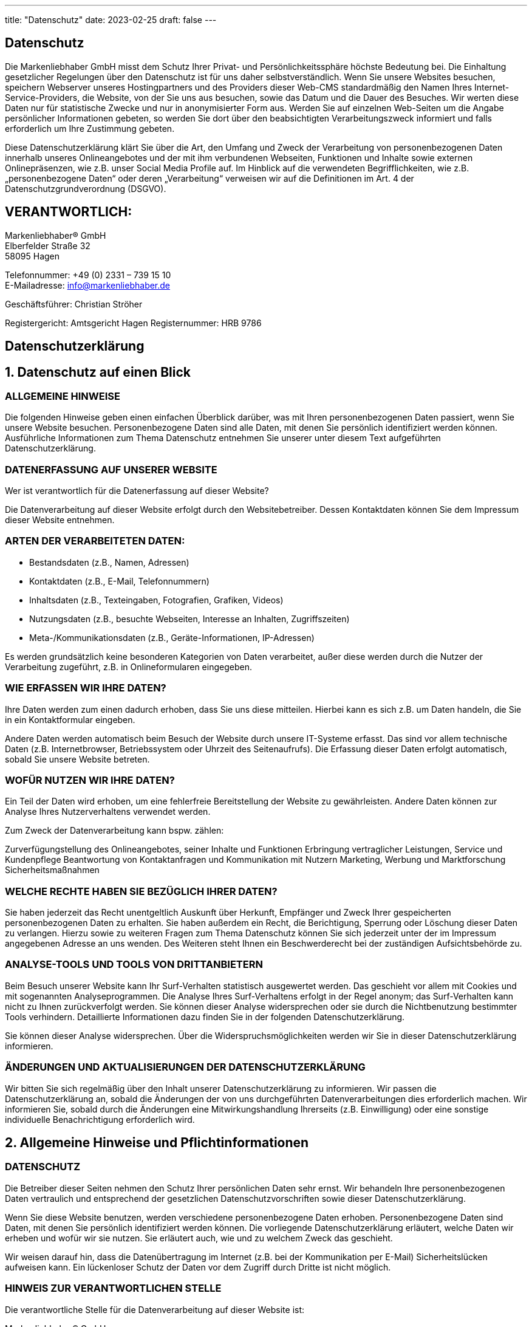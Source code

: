 ---
title: "Datenschutz"
date: 2023-02-25
draft: false
---

[.bigtype]
== Datenschutz
Die Markenliebhaber GmbH misst dem Schutz Ihrer Privat- und Persönlichkeitssphäre höchste Bedeutung bei. Die Einhaltung gesetzlicher Regelungen über den Datenschutz ist für uns daher selbstverständlich. Wenn Sie unsere Websites besuchen, speichern Webserver unseres Hostingpartners und des Providers dieser Web-CMS standardmäßig den Namen Ihres Internet-Service-Providers, die Website, von der Sie uns aus besuchen, sowie das Datum und die Dauer des Besuches.
Wir werten diese Daten nur für statistische Zwecke und nur in anonymisierter Form aus. Werden Sie auf einzelnen Web-Seiten um die Angabe persönlicher Informationen gebeten, so werden Sie dort über den beabsichtigten Verarbeitungszweck informiert und falls erforderlich um Ihre Zustimmung gebeten.

Diese Datenschutzerklärung klärt Sie über die Art, den Umfang und Zweck der Verarbeitung von personenbezogenen Daten innerhalb unseres Onlineangebotes und der mit ihm verbundenen Webseiten, Funktionen und Inhalte sowie externen Onlinepräsenzen, wie z.B. unser Social Media Profile auf. Im Hinblick auf die verwendeten Begrifflichkeiten, wie z.B. „personenbezogene Daten“ oder deren „Verarbeitung“ verweisen wir auf die Definitionen im Art. 4 der Datenschutzgrundverordnung (DSGVO).

== VERANTWORTLICH:
Markenliebhaber® GmbH +
Elberfelder Straße 32 +
58095 Hagen

Telefonnummer: +49 (0) 2331 – 739 15 10 +
E-Mailadresse: info@markenliebhaber.de

Geschäftsführer: Christian Ströher

Registergericht: Amtsgericht Hagen
Registernummer: HRB 9786

[.bigtype]
== Datenschutzerklärung
== 1. Datenschutz auf einen Blick
=== ALLGEMEINE HINWEISE
Die folgenden Hinweise geben einen einfachen Überblick darüber, was mit Ihren personenbezogenen Daten passiert, wenn Sie unsere Website besuchen. Personenbezogene Daten sind alle Daten, mit denen Sie persönlich identifiziert werden können. Ausführliche Informationen zum Thema Datenschutz entnehmen Sie unserer unter diesem Text aufgeführten Datenschutzerklärung.

=== DATENERFASSUNG AUF UNSERER WEBSITE
Wer ist verantwortlich für die Datenerfassung auf dieser Website?

Die Datenverarbeitung auf dieser Website erfolgt durch den Websitebetreiber. Dessen Kontaktdaten können Sie dem Impressum dieser Website entnehmen.

=== ARTEN DER VERARBEITETEN DATEN:

* Bestandsdaten (z.B., Namen, Adressen)
* Kontaktdaten (z.B., E-Mail, Telefonnummern)
* Inhaltsdaten (z.B., Texteingaben, Fotografien, Grafiken, Videos)
* Nutzungsdaten (z.B., besuchte Webseiten, Interesse an Inhalten, Zugriffszeiten)
* Meta-/Kommunikationsdaten (z.B., Geräte-Informationen, IP-Adressen)

Es werden grundsätzlich keine besonderen Kategorien von Daten verarbeitet, außer diese werden durch die Nutzer der Verarbeitung zugeführt, z.B. in Onlineformularen eingegeben.

=== WIE ERFASSEN WIR IHRE DATEN?
Ihre Daten werden zum einen dadurch erhoben, dass Sie uns diese mitteilen. Hierbei kann es sich z.B. um Daten handeln, die Sie in ein Kontaktformular eingeben.

Andere Daten werden automatisch beim Besuch der Website durch unsere IT-Systeme erfasst. Das sind vor allem technische Daten (z.B. Internetbrowser, Betriebssystem oder Uhrzeit des Seitenaufrufs). Die Erfassung dieser Daten erfolgt automatisch, sobald Sie unsere Website betreten.

=== WOFÜR NUTZEN WIR IHRE DATEN?
Ein Teil der Daten wird erhoben, um eine fehlerfreie Bereitstellung der Website zu gewährleisten.
Andere Daten können zur Analyse Ihres Nutzerverhaltens verwendet werden.

Zum Zweck der Datenverarbeitung kann bspw. zählen:

Zurverfügungstellung des Onlineangebotes, seiner Inhalte und Funktionen
Erbringung vertraglicher Leistungen, Service und Kundenpflege
Beantwortung von Kontaktanfragen und Kommunikation mit Nutzern
Marketing, Werbung und Marktforschung
Sicherheitsmaßnahmen

=== WELCHE RECHTE HABEN SIE BEZÜGLICH IHRER DATEN?
Sie haben jederzeit das Recht unentgeltlich Auskunft über Herkunft, Empfänger und Zweck Ihrer gespeicherten personenbezogenen Daten zu erhalten. Sie haben außerdem ein Recht, die Berichtigung, Sperrung oder Löschung dieser Daten zu verlangen. Hierzu sowie zu weiteren Fragen zum Thema Datenschutz können Sie sich jederzeit unter der im Impressum angegebenen Adresse an uns wenden. Des Weiteren steht Ihnen ein Beschwerderecht bei der zuständigen Aufsichtsbehörde zu.

=== ANALYSE-TOOLS UND TOOLS VON DRITTANBIETERN
Beim Besuch unserer Website kann Ihr Surf-Verhalten statistisch ausgewertet werden. Das geschieht vor allem mit Cookies und mit sogenannten Analyseprogrammen. Die Analyse Ihres Surf-Verhaltens erfolgt in der Regel anonym; das Surf-Verhalten kann nicht zu Ihnen zurückverfolgt werden. Sie können dieser Analyse widersprechen oder sie durch die Nichtbenutzung bestimmter Tools verhindern. Detaillierte Informationen dazu finden Sie in der folgenden Datenschutzerklärung.

Sie können dieser Analyse widersprechen. Über die Widerspruchsmöglichkeiten werden wir Sie in dieser Datenschutzerklärung informieren.

=== ÄNDERUNGEN UND AKTUALISIERUNGEN DER DATENSCHUTZERKLÄRUNG
Wir bitten Sie sich regelmäßig über den Inhalt unserer Datenschutzerklärung zu informieren. Wir passen die Datenschutzerklärung an, sobald die Änderungen der von uns durchgeführten Datenverarbeitungen dies erforderlich machen. Wir informieren Sie, sobald durch die Änderungen eine Mitwirkungshandlung Ihrerseits (z.B. Einwilligung) oder eine sonstige individuelle Benachrichtigung erforderlich wird.

== 2. Allgemeine Hinweise und Pflichtinformationen

=== DATENSCHUTZ
Die Betreiber dieser Seiten nehmen den Schutz Ihrer persönlichen Daten sehr ernst. Wir behandeln Ihre personenbezogenen Daten vertraulich und entsprechend der gesetzlichen Datenschutzvorschriften sowie dieser Datenschutzerklärung.

Wenn Sie diese Website benutzen, werden verschiedene personenbezogene Daten erhoben. Personenbezogene Daten sind Daten, mit denen Sie persönlich identifiziert werden können. Die vorliegende Datenschutzerklärung erläutert, welche Daten wir erheben und wofür wir sie nutzen. Sie erläutert auch, wie und zu welchem Zweck das geschieht.

Wir weisen darauf hin, dass die Datenübertragung im Internet (z.B. bei der Kommunikation per E-Mail) Sicherheitslücken aufweisen kann. Ein lückenloser Schutz der Daten vor dem Zugriff durch Dritte ist nicht möglich.

=== HINWEIS ZUR VERANTWORTLICHEN STELLE
Die verantwortliche Stelle für die Datenverarbeitung auf dieser Website ist:

Markenliebhaber® GmbH +
Elberfelder Straße 32 +
58095 Hagen

Geschäftsführer: Christian Ströher

Telefon: +49 (0) 2331 – 739 15 10 +
E-Mail: info@markenliebhaber.com

Verantwortliche Stelle ist die natürliche oder juristische Person, die allein oder gemeinsam mit anderen über die Zwecke und Mittel der Verarbeitung von personenbezogenen Daten (z.B. Namen, E-Mail-Adressen o. Ä.) entscheidet.

=== WIDERRUF IHRER EINWILLIGUNG ZUR DATENVERARBEITUNG
Viele Datenverarbeitungsvorgänge sind nur mit Ihrer ausdrücklichen Einwilligung möglich. Sie können eine bereits erteilte Einwilligung jederzeit widerrufen. Dazu reicht eine formlose Mitteilung per E-Mail an uns. Die Rechtmäßigkeit der bis zum Widerruf erfolgten Datenverarbeitung bleibt vom Widerruf unberührt.

=== BESCHWERDERECHT BEI DER ZUSTÄNDIGEN AUFSICHTSBEHÖRDE
Im Falle datenschutzrechtlicher Verstöße steht dem Betroffenen ein Beschwerderecht bei der zuständigen Aufsichtsbehörde zu. Zuständige Aufsichtsbehörde in datenschutzrechtlichen Fragen ist der Landesdatenschutzbeauftragte des Bundeslandes, in dem unser Unternehmen seinen Sitz hat. Eine Liste der Datenschutzbeauftragten sowie deren Kontaktdaten können folgendem Link entnommen werden: https://www.bfdi.bund.de/DE/Infothek/Anschriften_Links/anschriften_links-node.html.

== RECHT AUF DATENÜBERTRAGBARKEIT
Sie haben das Recht, Daten, die wir auf Grundlage Ihrer Einwilligung oder in Erfüllung eines Vertrags automatisiert verarbeiten, an sich oder an einen Dritten in einem gängigen, maschinenlesbaren Format aushändigen zu lassen. Sofern Sie die direkte Übertragung der Daten an einen anderen Verantwortlichen verlangen, erfolgt dies nur, soweit es technisch machbar ist.

=== SSL- BZW. TLS-VERSCHLÜSSELUNG
Diese Seite nutzt aus Sicherheitsgründen und zum Schutz der Übertragung vertraulicher Inhalte, wie zum Beispiel Bestellungen oder Anfragen, die Sie an uns als Seitenbetreiber senden, eine SSL-bzw. TLS-Verschlüsselung. Eine verschlüsselte Verbindung erkennen Sie daran, dass die Adresszeile des Browsers von “http://” auf “https://” wechselt und an dem Schloss-Symbol in Ihrer Browserzeile.

Wenn die SSL- bzw. TLS-Verschlüsselung aktiviert ist, können die Daten, die Sie an uns übermitteln, nicht von Dritten mitgelesen werden.

=== AUSKUNFT, SPERRUNG, LÖSCHUNG
Sie haben im Rahmen der geltenden gesetzlichen Bestimmungen jederzeit das Recht auf unentgeltliche Auskunft über Ihre gespeicherten personenbezogenen Daten, deren Herkunft und Empfänger und den Zweck der Datenverarbeitung und ggf. ein Recht auf Berichtigung, Sperrung oder Löschung dieser Daten. Hierzu sowie zu weiteren Fragen zum Thema personenbezogene Daten können Sie sich jederzeit unter der im Impressum angegebenen Adresse an uns wenden.

=== WIDERSPRUCH GEGEN WERBE-MAILS
Der Nutzung von im Rahmen der Impressumspflicht veröffentlichten Kontaktdaten zur Übersendung von nicht ausdrücklich angeforderter Werbung und Informationsmaterialien wird hiermit widersprochen. Die Betreiber der Seiten behalten sich ausdrücklich rechtliche Schritte im Falle der unverlangten Zusendung von Werbeinformationen, etwa durch Spam-E-Mails, vor.

== 3. Datenerfassung auf unserer Website

=== COOKIES
Die Internetseiten verwenden teilweise so genannte Cookies. Cookies richten auf Ihrem Rechner keinen Schaden an und enthalten keine Viren. Cookies dienen dazu, unser Angebot nutzerfreundlicher, effektiver und sicherer zu machen. Cookies sind kleine Textdateien, die auf Ihrem Rechner abgelegt werden und die Ihr Browser speichert.

Die meisten der von uns verwendeten Cookies sind so genannte “Session-Cookies”. Sie werden nach Ende Ihres Besuchs automatisch gelöscht. Andere Cookies bleiben auf Ihrem Endgerät gespeichert bis Sie diese löschen. Diese Cookies ermöglichen es uns, Ihren Browser beim nächsten Besuch wiederzuerkennen.

Sie können Ihren Browser so einstellen, dass Sie über das Setzen von Cookies informiert werden und Cookies nur im Einzelfall erlauben, die Annahme von Cookies für bestimmte Fälle oder generell ausschließen sowie das automatische Löschen der Cookies beim Schließen des Browser aktivieren. Bei der Deaktivierung von Cookies kann die Funktionalität dieser Website eingeschränkt sein.

Cookies, die zur Durchführung des elektronischen Kommunikationsvorgangs oder zur Bereitstellung bestimmter, von Ihnen erwünschter Funktionen (z.B. Warenkorbfunktion) erforderlich sind, werden auf Grundlage von Art. 6 Abs. 1 lit. f DSGVO gespeichert. Der Websitebetreiber hat ein berechtigtes Interesse an der Speicherung von Cookies zur technisch fehlerfreien und optimierten Bereitstellung seiner Dienste. Soweit andere Cookies (z.B. Cookies zur Analyse Ihres Surfverhaltens) gespeichert werden, werden diese in dieser Datenschutzerklärung gesondert behandelt.

Falls die Nutzer nicht möchten, dass Cookies auf ihrem Rechner gespeichert werden, werden sie gebeten die entsprechende Option in den Systemeinstellungen ihres Browsers zu deaktivieren. Gespeicherte Cookies können in den Systemeinstellungen des Browsers gelöscht werden. Der Ausschluss von Cookies kann zu Funktionseinschränkungen dieses Onlineangebotes führen.

=== SERVER-LOG-DATEIEN
Der Provider der Seiten erhebt und speichert automatisch Informationen in so genannten Server-Log-Dateien, die Ihr Browser automatisch an uns übermittelt. Dies sind:

- Browsertyp und Browserversion 
- verwendetes Betriebssystem 
- Referrer URL 
- Hostname des zugreifenden Rechners 
- Uhrzeit der Serveranfrage 
- IP-Adresse 

Eine Zusammenführung dieser Daten mit anderen Datenquellen wird nicht vorgenommen.
Grundlage für die Datenverarbeitung ist Art. 6 Abs. 1 lit. f DSGVO, der die Verarbeitung von Daten zur Erfüllung eines Vertrags oder vorvertraglicher Maßnahmen gestattet.

=== KONTAKTFORMULAR
Wenn Sie uns per Kontaktformular Anfragen zukommen lassen, werden Ihre Angaben aus dem Anfrageformular inklusive der von Ihnen dort angegebenen Kontaktdaten zwecks Bearbeitung der Anfrage und für den Fall von Anschlussfragen bei uns gespeichert. Diese Daten geben wir nicht ohne Ihre Einwilligung weiter.

Die Verarbeitung der in das Kontaktformular eingegebenen Daten erfolgt somit ausschließlich auf Grundlage Ihrer Einwilligung (Art. 6 Abs. 1 lit. a DSGVO). Sie können diese Einwilligung jederzeit widerrufen. Dazu reicht eine formlose Mitteilung per E-Mail an uns. Die Rechtmäßigkeit der bis zum Widerruf erfolgten Datenverarbeitungsvorgänge bleibt vom Widerruf unberührt.

Die von Ihnen im Kontaktformular eingegebenen Daten verbleiben bei uns, bis Sie uns zur Löschung auffordern, Ihre Einwilligung zur Speicherung widerrufen oder der Zweck für die Datenspeicherung entfällt (z.B. nach abgeschlossener Bearbeitung Ihrer Anfrage). Zwingende gesetzliche Bestimmungen – insbesondere Aufbewahrungsfristen – bleiben unberührt.

== 4. Plugins und Tools sowie Einbindung von Diensten und Inhalten Dritter

Wir setzen innerhalb unseres Onlineangebotes auf Grundlage unserer berechtigten Interessen (d.h. Interesse an der Analyse, Optimierung und wirtschaftlichem Betrieb unseres Onlineangebotes im Sinne des Art. 6 Abs. 1 lit. f. DSGVO) Inhalts- oder Serviceangebote von Drittanbietern ein, um deren Inhalte und Services, wie z.B. Videos oder Schriftarten einzubinden (nachfolgend einheitlich bezeichnet als “Inhalte”). Dies setzt immer voraus, dass die Drittanbieter dieser Inhalte, die IP-Adresse der Nutzer wahrnehmen, da sie ohne die IP-Adresse die Inhalte nicht an deren Browser senden könnten. Die IP-Adresse ist damit für die Darstellung dieser Inhalte erforderlich. Wir bemühen uns nur solche Inhalte zu verwenden, deren jeweilige Anbieter die IP-Adresse lediglich zur Auslieferung der Inhalte verwenden. Drittanbieter können ferner so genannte Pixel-Tags (unsichtbare Grafiken, auch als „Web Beacons“ bezeichnet) für statistische oder Marketingzwecke verwenden. Durch die „Pixel-Tags“ können Informationen, wie der Besucherverkehr auf den Seiten dieser Website ausgewertet werden. Die pseudonymen Informationen können ferner in Cookies auf dem Gerät der Nutzer gespeichert werden und unter anderem technische Informationen zum Browser und Betriebssystem, verweisende Webseiten, Besuchszeit sowie weitere Angaben zur Nutzung unseres Onlineangebotes enthalten, als auch mit solchen Informationen aus anderen Quellen verbunden werden können.

Die nachfolgende Darstellung bietet eine Übersicht von Drittanbietern sowie ihrer Inhalte, nebst Links zu deren Datenschutzerklärungen, welche weitere Hinweise zur Verarbeitung von Daten und, z.T. bereits hier genannt, Widerspruchsmöglichkeiten (sog. Opt-Out) enthalten:

=== MINDERJÄHRIGE
Kinder und Jugendliche unter 14 Jahren dürfen ohne Zustimmung der Eltern oder der Erziehungsberechtigten keine personenbezogenen Daten im Internet übermitteln. Bitte beachten Sie, dass unsere Webseiten nicht für Jugendliche unter 18 Jahre bestimmt oder an diese gerichtet sind. Wir erfassen wissentlich keine personenbezogenen Daten von Personen unter 18 Jahren.

=== LINKS AUF ANDERE WEBSEITEN
Diese Webseite enthält auch Links zu anderen Webseiten. Die hier beschriebene Datenschutzerklärung gilt für diese Webseiten allerdings nicht. Wir bitten Sie, diese Webseiten direkt zu besuchen, um dort Informationen über den Datenschutz, die Sicherheit, die Erfassung von Daten und die Vorschriften zur Weitergabe von Daten zu erhalten.


